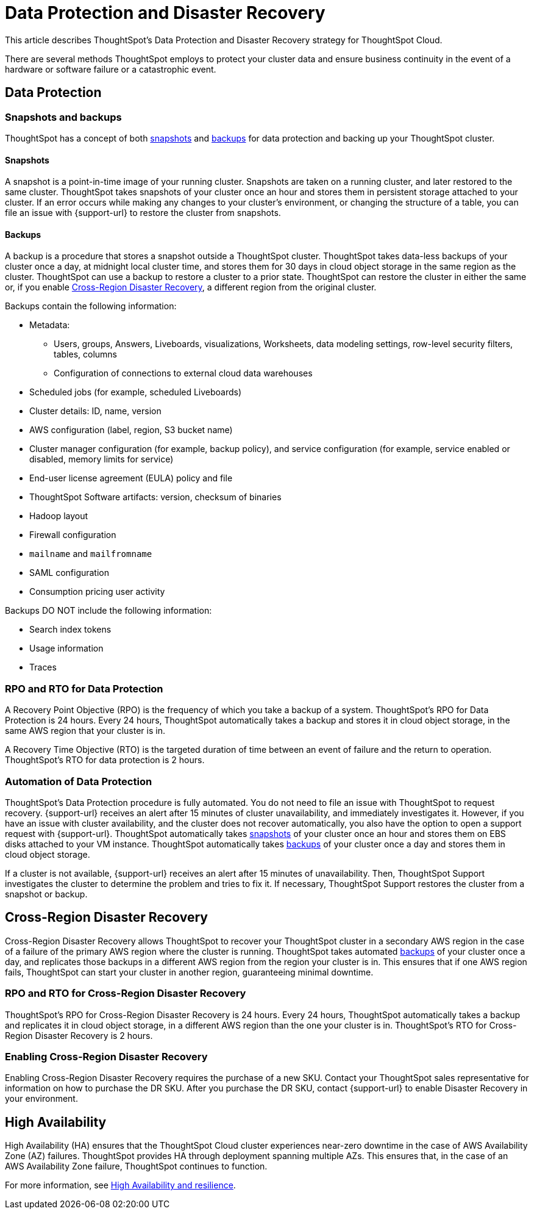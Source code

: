 = Data Protection and Disaster Recovery
:last_updated: 2/23/2023
:linkattrs:
:experimental:
:page-layout: default-cloud
:description: Learn how ThoughtSpot protects your data and ensures business continuity. This article describes ThoughtSpot's disaster recovery strategy.

This article describes ThoughtSpot's Data Protection and Disaster Recovery strategy for ThoughtSpot Cloud.

There are several methods ThoughtSpot employs to protect your cluster data and ensure business continuity in the event of a hardware or software failure or a catastrophic event.

[#data-protection]
== Data Protection

=== Snapshots and backups
ThoughtSpot has a concept of both <<snapshots,snapshots>> and <<backups,backups>> for data protection and backing up your ThoughtSpot cluster.

[#snapshots]
==== Snapshots
A snapshot is a point-in-time image of your running cluster. Snapshots are taken on a running cluster, and later restored to the same cluster. ThoughtSpot takes snapshots of your cluster once an hour and stores them in persistent storage attached to your cluster. If an error occurs while making any changes to your cluster’s environment, or changing the structure of a table, you can file an issue with {support-url} to restore the cluster from snapshots.

[#backups]
==== Backups
A backup is a procedure that stores a snapshot outside a ThoughtSpot cluster. ThoughtSpot takes data-less backups of your cluster once a day, at midnight local cluster time, and stores them for 30 days in cloud object storage in the same region as the cluster. ThoughtSpot can use a backup to restore a cluster to a prior state. ThoughtSpot can restore the cluster in either the same or, if you enable <<disaster-recovery,Cross-Region Disaster Recovery>>, a different region from the original cluster.

Backups contain the following information:

* Metadata:
** Users, groups, Answers, Liveboards, visualizations, Worksheets, data modeling settings, row-level security filters, tables, columns
** Configuration of connections to external cloud data warehouses
* Scheduled jobs (for example, scheduled Liveboards)
* Cluster details: ID, name, version
* AWS configuration (label, region, S3 bucket name)
* Cluster manager configuration (for example, backup policy), and service configuration (for example, service enabled or disabled, memory limits for service)
* End-user license agreement (EULA) policy and file
* ThoughtSpot Software artifacts: version, checksum of binaries
* Hadoop layout
* Firewall configuration
* `mailname` and `mailfromname`
* SAML configuration
* Consumption pricing user activity

Backups DO NOT include the following information:

* Search index tokens
* Usage information
* Traces

=== RPO and RTO for Data Protection
A Recovery Point Objective (RPO) is the frequency of which you take a backup of a system. ThoughtSpot's RPO for Data Protection is 24 hours. Every 24 hours, ThoughtSpot automatically takes a backup and stores it in cloud object storage, in the same AWS region that your cluster is in.

A Recovery Time Objective (RTO) is the targeted duration of time between an event of failure and the return to operation. ThoughtSpot's RTO for data protection is 2 hours.

=== Automation of Data Protection
ThoughtSpot's Data Protection procedure is fully automated. You do not need to file an issue with ThoughtSpot to request recovery. {support-url} receives an alert after 15 minutes of  cluster unavailability, and immediately investigates it. However, if you have an issue with cluster availability, and the cluster does not recover automatically, you also have the option to open a support request with {support-url}. ThoughtSpot automatically takes <<snapshots,snapshots>> of your cluster once an hour and stores them on EBS disks attached to your VM instance. ThoughtSpot automatically takes <<backups,backups>> of your cluster once a day and stores them in cloud object storage.

If a cluster is not available, {support-url} receives an alert after 15 minutes of unavailability. Then, ThoughtSpot Support investigates the cluster to determine the problem and tries to fix it. If necessary, ThoughtSpot Support restores the cluster from a snapshot or backup.

[#disaster-recovery]
== Cross-Region Disaster Recovery
Cross-Region Disaster Recovery allows ThoughtSpot to recover your ThoughtSpot cluster in a secondary AWS region in the case of a failure of the primary AWS region where the cluster is running. ThoughtSpot takes automated <<backups,backups>> of your cluster once a day, and replicates those backups in a different AWS region from the region your cluster is in. This ensures that if one AWS region fails, ThoughtSpot can start your cluster in another region, guaranteeing minimal downtime.

=== RPO and RTO for Cross-Region Disaster Recovery
ThoughtSpot's RPO for Cross-Region Disaster Recovery is 24 hours. Every 24 hours, ThoughtSpot automatically takes a backup and replicates it in cloud object storage, in a different AWS region than the one your cluster is in.
 ThoughtSpot's RTO for Cross-Region Disaster Recovery is 2 hours.

=== Enabling Cross-Region Disaster Recovery
Enabling Cross-Region Disaster Recovery requires the purchase of a new SKU. Contact your ThoughtSpot sales representative for information on how to purchase the DR SKU. After you purchase the DR SKU, contact {support-url} to enable Disaster Recovery in your environment.

[#high-availabity]
== High Availability
High Availability (HA) ensures that the ThoughtSpot Cloud cluster experiences near-zero downtime in the case of AWS Availability Zone (AZ) failures. ThoughtSpot provides HA through deployment spanning multiple AZs. This ensures that, in the case of an AWS Availability Zone failure, ThoughtSpot continues to function.

For more information, see xref:high-availability.adoc[High Availability and resilience].
